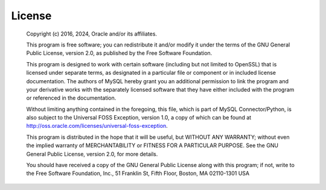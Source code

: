 License
=======

 Copyright (c) 2016, 2024, Oracle and/or its affiliates.

 This program is free software; you can redistribute it and/or modify
 it under the terms of the GNU General Public License, version 2.0, as
 published by the Free Software Foundation.

 This program is designed to work with certain software (including
 but not limited to OpenSSL) that is licensed under separate terms,
 as designated in a particular file or component or in included license
 documentation. The authors of MySQL hereby grant you an
 additional permission to link the program and your derivative works
 with the separately licensed software that they have either included with
 the program or referenced in the documentation.

 Without limiting anything contained in the foregoing, this file,
 which is part of MySQL Connector/Python, is also subject to the
 Universal FOSS Exception, version 1.0, a copy of which can be found at
 http://oss.oracle.com/licenses/universal-foss-exception.

 This program is distributed in the hope that it will be useful, but
 WITHOUT ANY WARRANTY; without even the implied warranty of
 MERCHANTABILITY or FITNESS FOR A PARTICULAR PURPOSE.
 See the GNU General Public License, version 2.0, for more details.

 You should have received a copy of the GNU General Public License
 along with this program; if not, write to the Free Software Foundation, Inc.,
 51 Franklin St, Fifth Floor, Boston, MA 02110-1301  USA
